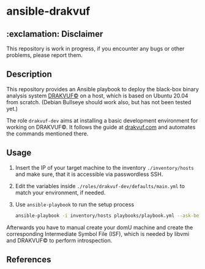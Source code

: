* ansible-drakvuf

** :exclamation: Disclaimer
This repository is work in progress, if you encounter any bugs or other problems, please report them.

** Description
This repository provides an Ansible playbook to deploy the black-box binary analysis system [[https://github.com/tklengyel/drakvuf][DRAKVUF©]] on a host, which is based on Ubuntu 20.04 from scratch. (Debian Bullseye should work also, but has not been tested yet.)

The role ~drakvuf-dev~ aims at installing a basic development environment for working on DRAKVUF©. It follows the guide at [[https://drakvuf.com/][drakvuf.com]] and automates the commands mentioned there.

** Usage
1. Insert the IP of your target machine to the inventory ~./inventory/hosts~ and make sure, that it is accessible via passwordless SSH.
2. Edit the variables inside ~./roles/drakvuf-dev/defaults/main.yml~ to match your environment, if needed. 
3. Use ~ansible-playbook~ to run the setup process 
    #+begin_src bash
    ansible-playbook -i inventory/hosts playbooks/playbook.yml --ask-become-pass -vvv
    #+end_src

Afterwards you have to manual create your domU machine and create the corresponding Intermediate Symbol File (ISF), which is needed by libvmi and DRAKVUF© to perform introspection. 

** References
[1] https://drakvuf.com/

[2] https://pub.nethence.com/security/drakvuf
